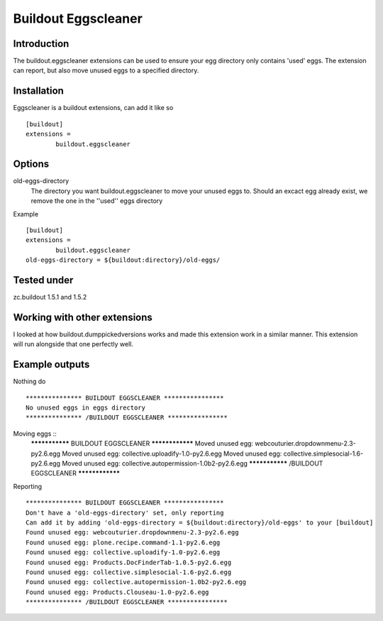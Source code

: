 Buildout Eggscleaner
======================

Introduction
------------
The buildout.eggscleaner extensions can be used to ensure your egg directory only contains 'used' eggs.
The extension can report, but also move unused eggs to a specified directory.


Installation
------------
Eggscleaner is a buildout extensions, can add it like so ::

    [buildout]
    extensions =
            buildout.eggscleaner


Options
----------
old-eggs-directory
        The directory you want buildout.eggscleaner to move your unused eggs to.
        Should an excact egg already exist, we remove the one in the ''used'' eggs directory


Example ::    

        [buildout]                                                                 
        extensions =                                                               
                buildout.eggscleaner  
        old-eggs-directory = ${buildout:directory}/old-eggs/

Tested under
-----------
zc.buildout 1.5.1 and 1.5.2

Working with other extensions
-----------
I looked at how buildout.dumppickedversions works and made this extension work in a similar manner.
This extension will run alongside that one perfectly well.


Example outputs
-----------

Nothing do ::

    *************** BUILDOUT EGGSCLEANER ****************
    No unused eggs in eggs directory
    *************** /BUILDOUT EGGSCLEANER ****************


Moving eggs ::
    *************** BUILDOUT EGGSCLEANER ****************
    Moved unused egg: webcouturier.dropdownmenu-2.3-py2.6.egg 
    Moved unused egg: collective.uploadify-1.0-py2.6.egg 
    Moved unused egg: collective.simplesocial-1.6-py2.6.egg 
    Moved unused egg: collective.autopermission-1.0b2-py2.6.egg 
    *************** /BUILDOUT EGGSCLEANER ****************

Reporting ::

    *************** BUILDOUT EGGSCLEANER ****************
    Don't have a 'old-eggs-directory' set, only reporting
    Can add it by adding 'old-eggs-directory = ${buildout:directory}/old-eggs' to your [buildout]
    Found unused egg: webcouturier.dropdownmenu-2.3-py2.6.egg 
    Found unused egg: plone.recipe.command-1.1-py2.6.egg 
    Found unused egg: collective.uploadify-1.0-py2.6.egg 
    Found unused egg: Products.DocFinderTab-1.0.5-py2.6.egg 
    Found unused egg: collective.simplesocial-1.6-py2.6.egg 
    Found unused egg: collective.autopermission-1.0b2-py2.6.egg 
    Found unused egg: Products.Clouseau-1.0-py2.6.egg 
    *************** /BUILDOUT EGGSCLEANER ****************

